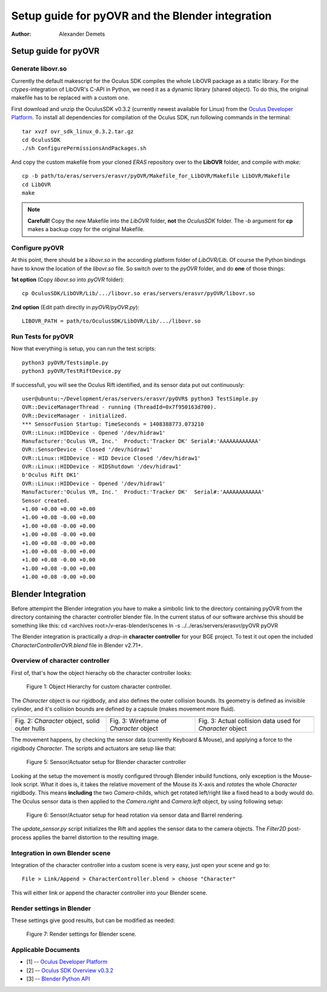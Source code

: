 =========================================================
Setup guide for pyOVR and the Blender integration
=========================================================

:Author: Alexander Demets

Setup guide for pyOVR
=====================

Generate libovr.so
------------------
Currently the default makescript for the Oculus SDK compiles the whole LibOVR package as a static library. For the *ctypes*-integration of LibOVR's C-API in Python, we need it as a dynamic library (shared object). To do this, the original makefile has to be replaced with a custom one.

First download and unzip the OculusSDK v0.3.2 (currently newest available for Linux) from the `Oculus Developer Platform`_. 
To install all dependencies for compilation of the Oculus SDK, run following commands in the terminal::

        tar xvzf ovr_sdk_linux_0.3.2.tar.gz
        cd OculusSDK
        ./sh ConfigurePermissionsAndPackages.sh

And copy the custom makefile from your cloned *ERAS* repository over to the **LibOVR** folder, and compile with *make*::
        
        cp -b path/to/eras/servers/erasvr/pyOVR/Makefile_for_LibOVR/Makefile LibOVR/Makefile
        cd LibOVR
        make

.. note::
       
       **Carefull!** Copy the new Makefile into the *LibOVR* folder, **not** the *OculusSDK* folder. The *-b* argument for **cp** makes a backup copy for the original Makefile.   

Configure pyOVR
---------------

At this point, there should be a *libovr.so* in the according platform folder of *LibOVR/Lib*. Of course the Python bindings have to know the location of the *libovr.so* file. So switch over to the *pyOVR* folder, and do **one** of those things:

**1st option** (Copy *libovr.so* into *pyOVR* folder)::
        
        cp OculusSDK/LibOVR/Lib/.../libovr.so eras/servers/erasvr/pyOVR/libovr.so

**2nd option** (Edit path directly in *pyOVR/pyOVR.py*)::

        LIBOVR_PATH = path/to/OculusSDK/LibOVR/Lib/.../libovr.so

Run Tests for pyOVR
-------------------
      
Now that everything is setup, you can run the test scripts::
        
        python3 pyOVR/Testsimple.py
        python3 pyOVR/TestRiftDevice.py

If successfull, you will see the Oculus Rift identified, and its sensor data put out continuously::

        user@ubuntu:~/Development/eras/servers/erasvr/pyOVR$ python3 TestSimple.py
        OVR::DeviceManagerThread - running (ThreadId=0x7f950163d700).
        OVR::DeviceManager - initialized.
        *** SensorFusion Startup: TimeSeconds = 1408388773.073210
        OVR::Linux::HIDDevice - Opened '/dev/hidraw1'
        Manufacturer:'Oculus VR, Inc.'  Product:'Tracker DK' Serial#:'AAAAAAAAAAAA'
        OVR::SensorDevice - Closed '/dev/hidraw1'
        OVR::Linux::HIDDevice - HID Device Closed '/dev/hidraw1'
        OVR::Linux::HIDDevice - HIDShutdown '/dev/hidraw1'
        b'Oculus Rift DK1'
        OVR::Linux::HIDDevice - Opened '/dev/hidraw1'
        Manufacturer:'Oculus VR, Inc.'  Product:'Tracker DK'  Serial#:'AAAAAAAAAAAA'
        Sensor created.
        +1.00 +0.00 +0.00 +0.00
        +1.00 +0.08 -0.00 +0.00
        +1.00 +0.08 -0.00 +0.00
        +1.00 +0.08 -0.00 +0.00
        +1.00 +0.08 -0.00 +0.00
        +1.00 +0.08 -0.00 +0.00
        +1.00 +0.08 -0.00 +0.00
        +1.00 +0.08 -0.00 +0.00
        +1.00 +0.08 -0.00 +0.00

Blender Integration
===================
Before attempint the Blender integration you have to make a simbolic link to the directory 
containing pyOVR from the directory containing the character controller blender file.
In the current status of our software archivse this should be something like this:
cd <archives root>/v-eras-blender/scenes
ln -s ../../eras/servers/erasvr/pyOVR pyOVR

The Blender integration is practically a *drop-in* **character controller** for your BGE project.
To test it out open the included *CharacterControllerOVR.blend* file in Blender v2.71+.

Overview of character controller 
--------------------------------

First of, that's how the object hierachy ob the character controller looks:

.. figure:: images/tree_view_character_controller.png

    Figure 1: Object Hierarchy for custom character controller.

The *Character* object is our rigidbody, and also defines the outer collision bounds. Its geometry is defined as invisible cylinder, and it's collision bounds are defined by a capsule (makes movement more fluid).

+----------------------------------------------+-----------------------------------------+-----------------------------------------------------------+
| .. image:: images/character_solid_yellow.png | .. image:: images/character_alpha.png   | .. image:: images/character_bounding_box_wireframe.png    |
|    :width: 30%                               |    :width: 30%                          |    :width: 30%                                            |
+----------------------------------------------+-----------------------------------------+-----------------------------------------------------------+
| Fig. 2: *Character* object, solid outer hulls| Fig. 3: Wireframe of *Character* object | Fig. 3: Actual collision data used for *Character* object |
+----------------------------------------------+-----------------------------------------+-----------------------------------------------------------+

The movement happens, by checking the sensor data (currently Keyboard & Mouse), and applying a force to the rigidbody *Character*.
The scripts and actuators are setup like that:

.. figure:: images/character_controller_sensor.png

    Figure 5: Sensor/Actuator setup for Blender character controller

Looking at the setup the movement is mostly configured through Blender inbuild functions, only exception is the Mouse-look script. What it does is, it takes the relative movement of the Mouse its X-axis and *rotates* the whole *Character* rigidbody. This means **including** the two *Camera*-childs, which get rotated left/right like a fixed head to a body would do.
The Oculus sensor data is then applied to the *Camera.right* and *Camera.left* object, by using following setup:

.. figure:: images/camera_scripts.png

    Figure 6: Sensor/Actuator setup for head rotation via sensor data and Barrel rendering.

The *update_sensor.py* script initializes the Rift and applies the sensor data to the camera objects. The *Filter2D* post-process applies the barrel distortion to the resulting image.

Integration in own Blender scene
--------------------------------

Integration of the character controller into a custom scene is very easy, just open your scene and go to::
        
        File > Link/Append > CharacterController.blend > choose "Character"

This will either link or append the character controller into your Blender scene. 

Render settings in Blender
--------------------------

These settings give good results, but can be modified as needed:

.. figure:: images/render_settings.png

    Figure 7: Render settings for Blender scene.

Applicable Documents
--------------------

- [1] -- `Oculus Developer Platform`_
- [2] -- `Oculus SDK Overview v0.3.2`_
- [3] -- `Blender Python API`_

.. _`Oculus Developer Platform`: https://developer.oculusvr.com
.. _`Oculus SDK Overview v0.3.2`: http://static.oculusvr.com/sdk-downloads/documents/Oculus_SDK_Overview_0.3.2_Preview2.pdf
.. _`Blender Python API`: http://www.blender.org/documentation/blender_python_api_2_70_5/
